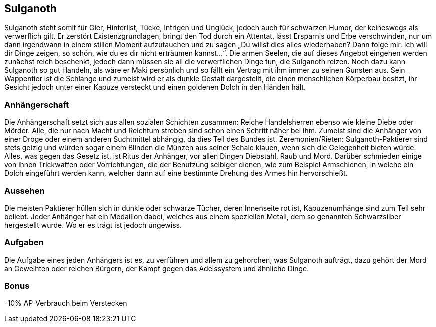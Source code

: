 :source-highlighter: highlight.js
== Sulganoth

Sulganoth steht somit für Gier, Hinterlist, Tücke, Intrigen und Unglück, jedoch auch für schwarzen Humor, der keineswegs als verwerflich gilt. Er zerstört Existenzgrundlagen, bringt den Tod durch ein Attentat, lässt Ersparnis und Erbe verschwinden, nur um dann irgendwann in einem stillen Moment aufzutauchen und zu sagen „Du willst dies alles wiederhaben? Dann folge mir. Ich will dir Dinge zeigen, so schön, wie du es dir nicht erträumen kannst...“. Die armen Seelen, die auf dieses Angebot eingehen werden zunächst reich beschenkt, jedoch dann müssen sie all die verwerflichen Dinge tun, die Sulganoth reizen. Noch dazu kann Sulganoth so gut Handeln, als wäre er Maki persönlich und so fällt ein Vertrag mit ihm immer zu seinen Gunsten aus. Sein Wappentier ist die Schlange und zumeist wird er als dunkle Gestalt dargestellt, die einen menschlichen Körperbau besitzt, ihr Gesicht jedoch unter einer Kapuze versteckt und einen goldenen Dolch in den Händen hält. 

=== Anhängerschaft
Die Anhängerschaft setzt sich aus allen sozialen Schichten zusammen: Reiche Handelsherren ebenso wie kleine Diebe oder Mörder. Alle, die nur nach Macht und Reichtum streben sind schon einen Schritt näher bei ihm. Zumeist sind die Anhänger von einer Droge oder einem anderen Suchtmittel abhängig, da dies Teil des Bundes ist. Zeremonien/Rieten: Sulganoth-Paktierer sind stets geizig und würden sogar einem Blinden die Münzen aus seiner Schale klauen, wenn sich die Gelegenheit bieten würde. Alles, was gegen das Gesetz ist, ist Ritus der Anhänger, vor allen Dingen Diebstahl, Raub und Mord. Darüber schmieden einige von ihnen Trickwaffen oder Vorrichtungen, die der Benutzung selbiger dienen, wie zum Beispiel Armschienen, in welche ein Dolch eingeführt werden kann, welcher dann auf eine bestimmte Drehung des Armes hin hervorschießt. 

=== Aussehen
Die meisten Paktierer hüllen sich in dunkle oder schwarze Tücher, deren Innenseite rot ist, Kapuzenumhänge sind zum Teil sehr beliebt. Jeder Anhänger hat ein Medaillon dabei, welches aus einem speziellen Metall, dem so genannten Schwarzsilber hergestellt wurde. Wo er es trägt ist jedoch ungewiss.

=== Aufgaben
Die Aufgabe eines jeden Anhängers ist es, zu verführen und allem zu gehorchen, was Sulganoth aufträgt, dazu gehört der Mord an Geweihten oder reichen Bürgern, der Kampf gegen das Adelssystem und ähnliche Dinge. 

=== Bonus
-10% AP-Verbrauch beim Verstecken